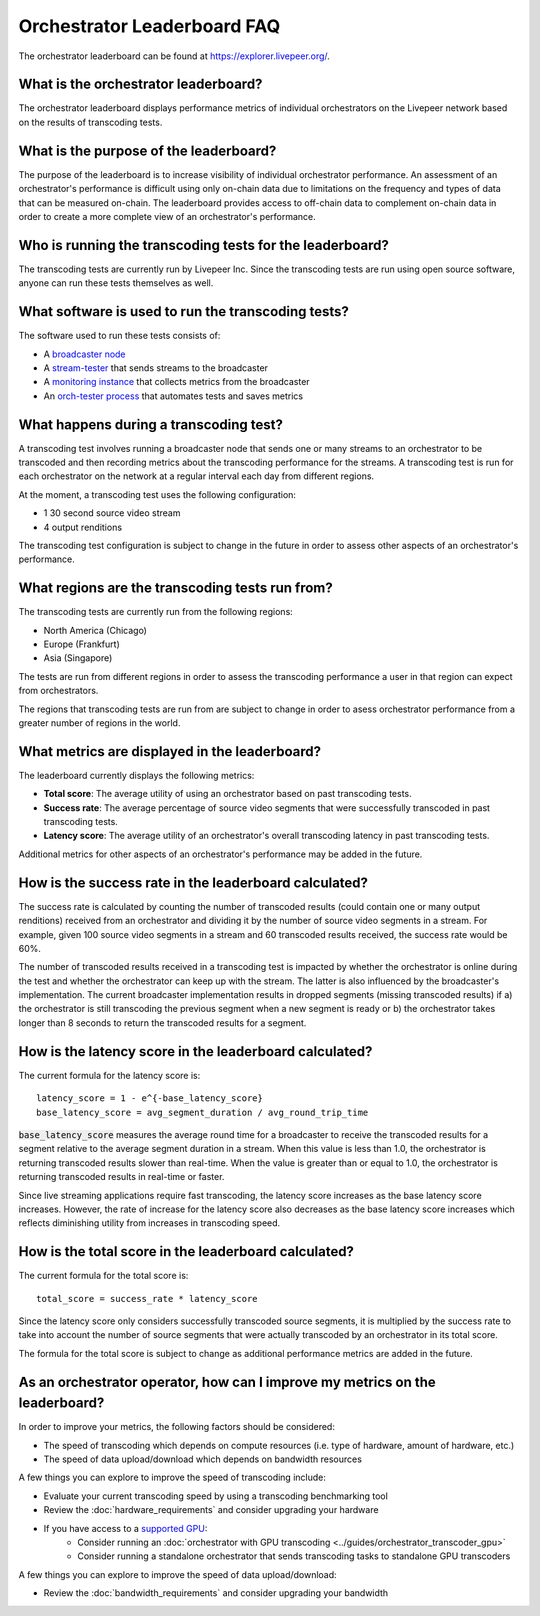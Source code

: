 Orchestrator Leaderboard FAQ
============================

The orchestrator leaderboard can be found at https://explorer.livepeer.org/.

What is the orchestrator leaderboard?
***************************************

The orchestrator leaderboard displays performance metrics of individual orchestrators on the Livepeer network based on
the results of transcoding tests.

What is the purpose of the leaderboard?
****************************************

The purpose of the leaderboard is to increase visibility of individual orchestrator performance. An assessment of an orchestrator's performance
is difficult using only on-chain data due to limitations on the frequency and types of data that can be measured on-chain. The leaderboard provides
access to off-chain data to complement on-chain data in order to create a more complete view of an orchestrator's performance.

Who is running the transcoding tests for the leaderboard?
**********************************************************

The transcoding tests are currently run by Livepeer Inc. Since the transcoding tests are run using open source software, anyone can run these tests
themselves as well.

What software is used to run the transcoding tests?
*****************************************************

The software used to run these tests consists of:

- A `broadcaster node <https://github.com/livepeer/go-livepeer>`_
- A `stream-tester <https://github.com/livepeer/stream-tester>`_ that sends streams to the broadcaster
- A `monitoring instance <https://github.com/livepeer/docker-livepeer/tree/master/monitoring>`_ that collects metrics from the broadcaster
- An `orch-tester process <https://github.com/livepeer/stream-tester/tree/master/cmd/orch-tester>`_ that automates tests and saves metrics

What happens during a transcoding test?
*****************************************

A transcoding test involves running a broadcaster node that sends one or many streams to an orchestrator to be transcoded and then recording metrics about the transcoding
performance for the streams. A transcoding test is run for each orchestrator on the network at a regular interval each day from different regions.

At the moment, a transcoding test uses the following configuration:

- 1 30 second source video stream
- 4 output renditions

The transcoding test configuration is subject to change in the future in order to assess other aspects of an orchestrator's performance.

What regions are the transcoding tests run from?
*************************************************

The transcoding tests are currently run from the following regions:

- North America (Chicago)
- Europe (Frankfurt)
- Asia (Singapore)

The tests are run from different regions in order to assess the transcoding performance a user in that region can expect from orchestrators.

The regions that transcoding tests are run from are subject to change in order to asess orchestrator performance from a greater number of regions in the world.

What metrics are displayed in the leaderboard?
************************************************

The leaderboard currently displays the following metrics:

- **Total score**: The average utility of using an orchestrator based on past transcoding tests.
- **Success rate**: The average percentage of source video segments that were successfully transcoded in past transcoding tests.
- **Latency score**: The average utility of an orchestrator's overall transcoding latency in past transcoding tests.

Additional metrics for other aspects of an orchestrator's performance may be added in the future.

How is the success rate in the leaderboard calculated?
********************************************************

The success rate is calculated by counting the number of transcoded results (could contain one or many output renditions) received from an orchestrator and dividing it by the number of source video segments in a stream.
For example, given 100 source video segments in a stream and 60 transcoded results received, the success rate would be 60%.

The number of transcoded results received in a transcoding test is impacted by whether the orchestrator is online during the test and whether the orchestrator can 
keep up with the stream. The latter is also influenced by the broadcaster's implementation. The current broadcaster implementation results in dropped segments (missing transcoded results)
if a) the orchestrator is still transcoding the previous segment when a new segment is ready or b) the orchestrator takes longer than 8 seconds to return the transcoded results
for a segment.

How is the latency score in the leaderboard calculated?
*********************************************************

The current formula for the latency score is:

::

    latency_score = 1 - e^{-base_latency_score}
    base_latency_score = avg_segment_duration / avg_round_trip_time

:code:`base_latency_score` measures the average round time for a broadcaster to receive the transcoded results for a segment relative to the average segment duration in a stream. When this value is less than
1.0, the orchestrator is returning transcoded results slower than real-time. When the value is greater than or equal to 1.0, the orchestrator is returning transcoded results
in real-time or faster. 

Since live streaming applications require fast transcoding, the latency score increases as the base latency score increases. However, the rate of increase for the latency score 
also decreases as the base latency score increases which reflects diminishing utility from increases in transcoding speed.

How is the total score in the leaderboard calculated?
*******************************************************

The current formula for the total score is:

::

    total_score = success_rate * latency_score

Since the latency score only considers successfully transcoded source segments, it is multiplied by the success rate to take into account the number of source segments
that were actually transcoded by an orchestrator in its total score.

The formula for the total score is subject to change as additional performance metrics are added in the future.

As an orchestrator operator, how can I improve my metrics on the leaderboard?
*******************************************************************************

In order to improve your metrics, the following factors should be considered:

- The speed of transcoding which depends on compute resources (i.e. type of hardware, amount of hardware, etc.)
- The speed of data upload/download which depends on bandwidth resources

A few things you can explore to improve the speed of transcoding include:

- Evaluate your current transcoding speed by using a transcoding benchmarking tool
- Review the :doc:`hardware_requirements` and consider upgrading your hardware
- If you have access to a `supported GPU <https://github.com/livepeer/wiki/blob/master/GPU-SUPPORT.md>`_:
    - Consider running an :doc:`orchestrator with GPU transcoding <../guides/orchestrator_transcoder_gpu>`
    - Consider running a standalone orchestrator that sends transcoding tasks to standalone GPU transcoders

A few things you can explore to improve the speed of data upload/download:

- Review the :doc:`bandwidth_requirements` and consider upgrading your bandwidth 
